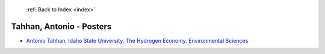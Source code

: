  :ref:`Back to Index <index>`

Tahhan, Antonio - Posters
-------------------------

* `Antonio Tahhan, Idaho State University. The Hydrogen Economy. Environmental Sciences <../_static/docs/402.pdf>`_
